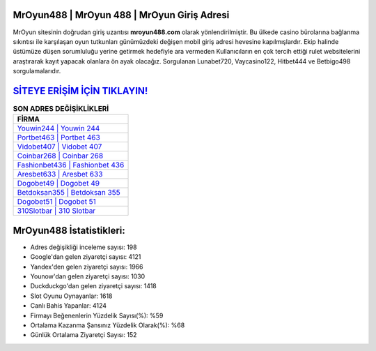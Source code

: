 ﻿MrOyun488 | MrOyun 488 | MrOyun Giriş Adresi
===================================

.. image:: images/mroyun-giris.jpg
   :width: 600
   
MrOyun sitesinin doğrudan giriş uzantısı **mroyun488.com** olarak yönlendirilmiştir. Bu ülkede casino bürolarına bağlanma sıkıntısı ile karşılaşan oyun tutkunları günümüzdeki değişen mobil giriş adresi hevesine kapılmışlardır. Ekip halinde üstümüze düşen sorumluluğu yerine getirmek hedefiyle ara vermeden Kullanıcıların en çok tercih ettiği rulet websitelerini araştırarak kayıt yapacak olanlara ön ayak olacağız. Sorgulanan Lunabet720, Vaycasino122, Hitbet444 ve Betbigo498 sorgulamalarıdır.

`SİTEYE ERİŞİM İÇİN TIKLAYIN! <https://urlday.cc/git>`_
==============

.. list-table:: **SON ADRES DEĞİŞİKLİKLERİ**
   :widths: 100
   :header-rows: 1

   * - FİRMA
   * - `Youwin244 | Youwin 244 <youwin244-youwin-244-youwin-giris-adresi.html>`_
   * - `Portbet463 | Portbet 463 <portbet463-portbet-463-portbet-giris-adresi.html>`_
   * - `Vidobet407 | Vidobet 407 <vidobet407-vidobet-407-vidobet-giris-adresi.html>`_	 
   * - `Coinbar268 | Coinbar 268 <coinbar268-coinbar-268-coinbar-giris-adresi.html>`_	 
   * - `Fashionbet436 | Fashionbet 436 <fashionbet436-fashionbet-436-fashionbet-giris-adresi.html>`_ 
   * - `Aresbet633 | Aresbet 633 <aresbet633-aresbet-633-aresbet-giris-adresi.html>`_
   * - `Dogobet49 | Dogobet 49 <dogobet49-dogobet-49-dogobet-giris-adresi.html>`_	 
   * - `Betdoksan355 | Betdoksan 355 <betdoksan355-betdoksan-355-betdoksan-giris-adresi.html>`_
   * - `Dogobet51 | Dogobet 51 <dogobet51-dogobet-51-dogobet-giris-adresi.html>`_
   * - `310Slotbar | 310 Slotbar <310slotbar-310-slotbar-slotbar-giris-adresi.html>`_
	 
MrOyun488 İstatistikleri:
===================================	 
* Adres değişikliği inceleme sayısı: 198
* Google'dan gelen ziyaretçi sayısı: 4121
* Yandex'den gelen ziyaretçi sayısı: 1966
* Younow'dan gelen ziyaretçi sayısı: 1030
* Duckduckgo'dan gelen ziyaretçi sayısı: 1418
* Slot Oyunu Oynayanlar: 1618
* Canlı Bahis Yapanlar: 4124
* Firmayı Beğenenlerin Yüzdelik Sayısı(%): %59
* Ortalama Kazanma Şansınız Yüzdelik Olarak(%): %68
* Günlük Ortalama Ziyaretçi Sayısı: 152
